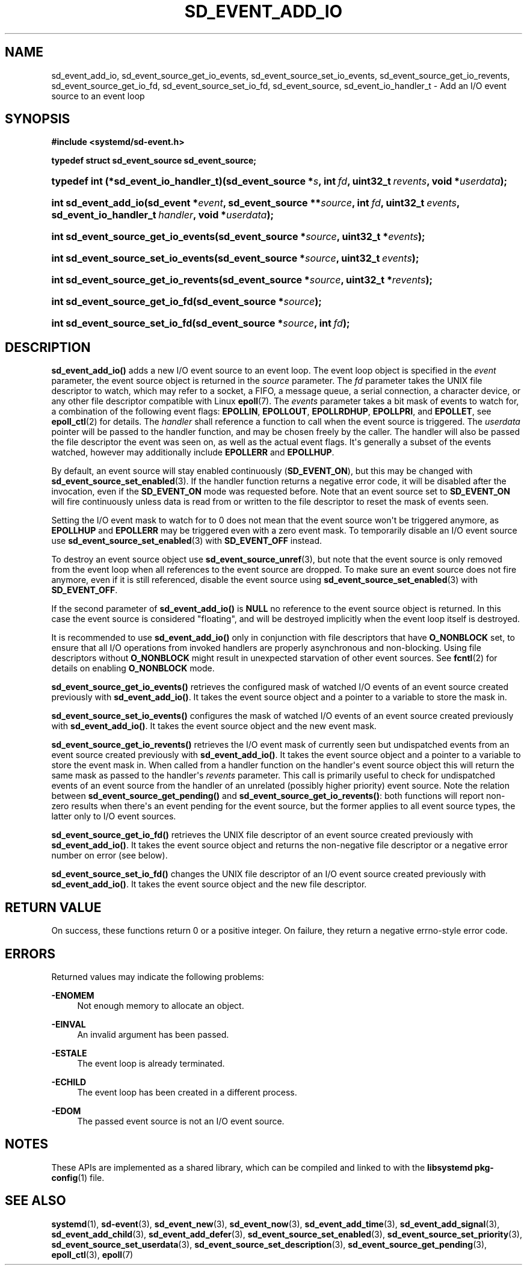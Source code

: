 '\" t
.TH "SD_EVENT_ADD_IO" "3" "" "systemd 233" "sd_event_add_io"
.\" -----------------------------------------------------------------
.\" * Define some portability stuff
.\" -----------------------------------------------------------------
.\" ~~~~~~~~~~~~~~~~~~~~~~~~~~~~~~~~~~~~~~~~~~~~~~~~~~~~~~~~~~~~~~~~~
.\" http://bugs.debian.org/507673
.\" http://lists.gnu.org/archive/html/groff/2009-02/msg00013.html
.\" ~~~~~~~~~~~~~~~~~~~~~~~~~~~~~~~~~~~~~~~~~~~~~~~~~~~~~~~~~~~~~~~~~
.ie \n(.g .ds Aq \(aq
.el       .ds Aq '
.\" -----------------------------------------------------------------
.\" * set default formatting
.\" -----------------------------------------------------------------
.\" disable hyphenation
.nh
.\" disable justification (adjust text to left margin only)
.ad l
.\" -----------------------------------------------------------------
.\" * MAIN CONTENT STARTS HERE *
.\" -----------------------------------------------------------------
.SH "NAME"
sd_event_add_io, sd_event_source_get_io_events, sd_event_source_set_io_events, sd_event_source_get_io_revents, sd_event_source_get_io_fd, sd_event_source_set_io_fd, sd_event_source, sd_event_io_handler_t \- Add an I/O event source to an event loop
.SH "SYNOPSIS"
.sp
.ft B
.nf
#include <systemd/sd\-event\&.h>
.fi
.ft
.sp
.ft B
.nf
typedef struct sd_event_source sd_event_source;
.fi
.ft
.HP \w'typedef\ int\ (*sd_event_io_handler_t)('u
.BI "typedef int (*sd_event_io_handler_t)(sd_event_source\ *" "s" ", int\ " "fd" ", uint32_t\ " "revents" ", void\ *" "userdata" ");"
.HP \w'int\ sd_event_add_io('u
.BI "int sd_event_add_io(sd_event\ *" "event" ", sd_event_source\ **" "source" ", int\ " "fd" ", uint32_t\ " "events" ", sd_event_io_handler_t\ " "handler" ", void\ *" "userdata" ");"
.HP \w'int\ sd_event_source_get_io_events('u
.BI "int sd_event_source_get_io_events(sd_event_source\ *" "source" ", uint32_t\ *" "events" ");"
.HP \w'int\ sd_event_source_set_io_events('u
.BI "int sd_event_source_set_io_events(sd_event_source\ *" "source" ", uint32_t\ " "events" ");"
.HP \w'int\ sd_event_source_get_io_revents('u
.BI "int sd_event_source_get_io_revents(sd_event_source\ *" "source" ", uint32_t\ *" "revents" ");"
.HP \w'int\ sd_event_source_get_io_fd('u
.BI "int sd_event_source_get_io_fd(sd_event_source\ *" "source" ");"
.HP \w'int\ sd_event_source_set_io_fd('u
.BI "int sd_event_source_set_io_fd(sd_event_source\ *" "source" ", int\ " "fd" ");"
.SH "DESCRIPTION"
.PP
\fBsd_event_add_io()\fR
adds a new I/O event source to an event loop\&. The event loop object is specified in the
\fIevent\fR
parameter, the event source object is returned in the
\fIsource\fR
parameter\&. The
\fIfd\fR
parameter takes the UNIX file descriptor to watch, which may refer to a socket, a FIFO, a message queue, a serial connection, a character device, or any other file descriptor compatible with Linux
\fBepoll\fR(7)\&. The
\fIevents\fR
parameter takes a bit mask of events to watch for, a combination of the following event flags:
\fBEPOLLIN\fR,
\fBEPOLLOUT\fR,
\fBEPOLLRDHUP\fR,
\fBEPOLLPRI\fR, and
\fBEPOLLET\fR, see
\fBepoll_ctl\fR(2)
for details\&. The
\fIhandler\fR
shall reference a function to call when the event source is triggered\&. The
\fIuserdata\fR
pointer will be passed to the handler function, and may be chosen freely by the caller\&. The handler will also be passed the file descriptor the event was seen on, as well as the actual event flags\&. It\*(Aqs generally a subset of the events watched, however may additionally include
\fBEPOLLERR\fR
and
\fBEPOLLHUP\fR\&.
.PP
By default, an event source will stay enabled continuously (\fBSD_EVENT_ON\fR), but this may be changed with
\fBsd_event_source_set_enabled\fR(3)\&. If the handler function returns a negative error code, it will be disabled after the invocation, even if the
\fBSD_EVENT_ON\fR
mode was requested before\&. Note that an event source set to
\fBSD_EVENT_ON\fR
will fire continuously unless data is read from or written to the file descriptor to reset the mask of events seen\&.
.PP
Setting the I/O event mask to watch for to 0 does not mean that the event source won\*(Aqt be triggered anymore, as
\fBEPOLLHUP\fR
and
\fBEPOLLERR\fR
may be triggered even with a zero event mask\&. To temporarily disable an I/O event source use
\fBsd_event_source_set_enabled\fR(3)
with
\fBSD_EVENT_OFF\fR
instead\&.
.PP
To destroy an event source object use
\fBsd_event_source_unref\fR(3), but note that the event source is only removed from the event loop when all references to the event source are dropped\&. To make sure an event source does not fire anymore, even if it is still referenced, disable the event source using
\fBsd_event_source_set_enabled\fR(3)
with
\fBSD_EVENT_OFF\fR\&.
.PP
If the second parameter of
\fBsd_event_add_io()\fR
is
\fBNULL\fR
no reference to the event source object is returned\&. In this case the event source is considered "floating", and will be destroyed implicitly when the event loop itself is destroyed\&.
.PP
It is recommended to use
\fBsd_event_add_io()\fR
only in conjunction with file descriptors that have
\fBO_NONBLOCK\fR
set, to ensure that all I/O operations from invoked handlers are properly asynchronous and non\-blocking\&. Using file descriptors without
\fBO_NONBLOCK\fR
might result in unexpected starvation of other event sources\&. See
\fBfcntl\fR(2)
for details on enabling
\fBO_NONBLOCK\fR
mode\&.
.PP
\fBsd_event_source_get_io_events()\fR
retrieves the configured mask of watched I/O events of an event source created previously with
\fBsd_event_add_io()\fR\&. It takes the event source object and a pointer to a variable to store the mask in\&.
.PP
\fBsd_event_source_set_io_events()\fR
configures the mask of watched I/O events of an event source created previously with
\fBsd_event_add_io()\fR\&. It takes the event source object and the new event mask\&.
.PP
\fBsd_event_source_get_io_revents()\fR
retrieves the I/O event mask of currently seen but undispatched events from an event source created previously with
\fBsd_event_add_io()\fR\&. It takes the event source object and a pointer to a variable to store the event mask in\&. When called from a handler function on the handler\*(Aqs event source object this will return the same mask as passed to the handler\*(Aqs
\fIrevents\fR
parameter\&. This call is primarily useful to check for undispatched events of an event source from the handler of an unrelated (possibly higher priority) event source\&. Note the relation between
\fBsd_event_source_get_pending()\fR
and
\fBsd_event_source_get_io_revents()\fR: both functions will report non\-zero results when there\*(Aqs an event pending for the event source, but the former applies to all event source types, the latter only to I/O event sources\&.
.PP
\fBsd_event_source_get_io_fd()\fR
retrieves the UNIX file descriptor of an event source created previously with
\fBsd_event_add_io()\fR\&. It takes the event source object and returns the non\-negative file descriptor or a negative error number on error (see below)\&.
.PP
\fBsd_event_source_set_io_fd()\fR
changes the UNIX file descriptor of an I/O event source created previously with
\fBsd_event_add_io()\fR\&. It takes the event source object and the new file descriptor\&.
.SH "RETURN VALUE"
.PP
On success, these functions return 0 or a positive integer\&. On failure, they return a negative errno\-style error code\&.
.SH "ERRORS"
.PP
Returned values may indicate the following problems:
.PP
\fB\-ENOMEM\fR
.RS 4
Not enough memory to allocate an object\&.
.RE
.PP
\fB\-EINVAL\fR
.RS 4
An invalid argument has been passed\&.
.RE
.PP
\fB\-ESTALE\fR
.RS 4
The event loop is already terminated\&.
.RE
.PP
\fB\-ECHILD\fR
.RS 4
The event loop has been created in a different process\&.
.RE
.PP
\fB\-EDOM\fR
.RS 4
The passed event source is not an I/O event source\&.
.RE
.SH "NOTES"
.PP
These APIs are implemented as a shared library, which can be compiled and linked to with the
\fBlibsystemd\fR\ \&\fBpkg-config\fR(1)
file\&.
.SH "SEE ALSO"
.PP
\fBsystemd\fR(1),
\fBsd-event\fR(3),
\fBsd_event_new\fR(3),
\fBsd_event_now\fR(3),
\fBsd_event_add_time\fR(3),
\fBsd_event_add_signal\fR(3),
\fBsd_event_add_child\fR(3),
\fBsd_event_add_defer\fR(3),
\fBsd_event_source_set_enabled\fR(3),
\fBsd_event_source_set_priority\fR(3),
\fBsd_event_source_set_userdata\fR(3),
\fBsd_event_source_set_description\fR(3),
\fBsd_event_source_get_pending\fR(3),
\fBepoll_ctl\fR(3),
\fBepoll\fR(7)
